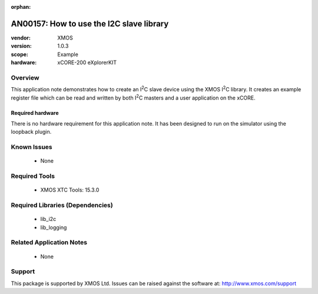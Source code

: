 
:orphan:

.. |I2C| replace:: I\ :sup:`2`\ C

#########################################
AN00157: How to use the I2C slave library
#########################################

:vendor: XMOS
:version: 1.0.3
:scope: Example
:hardware: xCORE-200 eXplorerKIT

********
Overview
********

This application note demonstrates how to create an |I2C| slave device
using the XMOS |I2C| library. It creates an example register file which can be
read and written by both |I2C| masters and a user application on the xCORE.

Required hardware
=================

There is no hardware requirement for this application note. It has been designed
to run on the simulator using the loopback plugin.

************
Known Issues
************

  * None

**************
Required Tools
**************

  * XMOS XTC Tools: 15.3.0

*********************************
Required Libraries (Dependencies)
*********************************

  * lib_i2c
  * lib_logging

*************************
Related Application Notes
*************************

 * None

*******
Support
*******

This package is supported by XMOS Ltd. Issues can be raised against the software at: http://www.xmos.com/support



